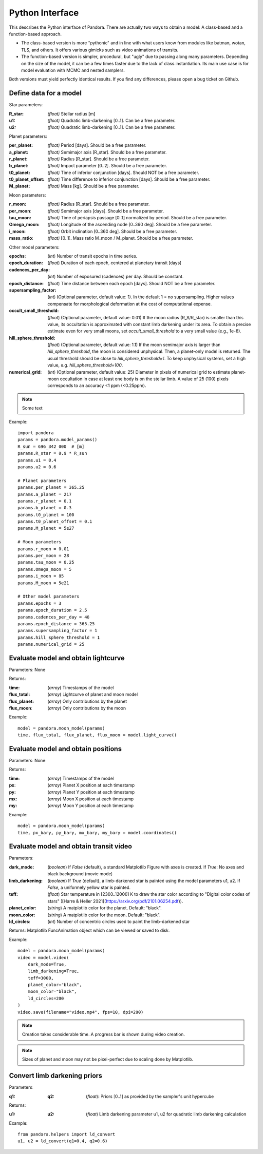 Python Interface
================

This describes the Python interface of Pandora. There are actually two ways to obtain a model: A class-based and a function-based approach.

- The class-based version is more "pythonic" and in line with what users know from modules like batman, wotan, TLS, and others. It offers various gimicks such as video animations of transits.
- The function-based version is simpler, procedural, but "ugly" due to passing along many parameters. Depending on the size of the model, it can be a few times faster due to the lack of class instantiation. Its main use case is for model evaluation with MCMC and nested samplers. 

Both versions must yield perfectly identical results. If you find any differences, please open a bug ticket on Github.


Define data for a model
-----------------------

.. class:: model_params(params)

Star parameters:

:R_star: *(float)* Stellar radius [m]
:u1: *(float)* Quadratic limb-darkening [0..1]. Can be a free parameter.
:u2: *(float)* Quadratic limb-darkening [0..1]. Can be a free parameter.

Planet parameters:

:per_planet: *(float)* Period [days]. Should be a free parameter.
:a_planet: *(float)* Semimajor axis [R_star]. Should be a free parameter.
:r_planet: *(float)* Radius [R_star]. Should be a free parameter.
:b_planet: *(float)* Impact parameter [0..2]. Should be a free parameter.
:t0_planet: *(float)* Time of inferior conjunction [days]. Should NOT be a free parameter.
:t0_planet_offset: *(float)* Time difference to inferior conjunction [days]. Should be a free parameter.
:M_planet: *(float)* Mass [kg]. Should be a free parameter.

Moon parameters:

:r_moon: *(float)*  Radius [R_star]. Should be a free parameter.
:per_moon: *(float)*  Semimajor axis [days]. Should be a free parameter.
:tau_moon: *(float)*  Time of periapsis passage [0..1] normalized by period. Should be a free parameter.
:Omega_moon: *(float)* Longitude of the ascending node [0..360 deg]. Should be a free parameter.
:i_moon: *(float)* Orbit inclination [0..360 deg]. Should be a free parameter.
:mass_ratio: *(float)* [0..1]. Mass ratio M_moon / M_planet. Should be a free parameter.

Other model parameters:

:epochs: (*int*) Number of transit epochs in time series.
:epoch_duration: (*float*) Duration of each epoch, centered at planetary transit [days]
:cadences_per_day: (*int*) Number of exposured (cadences) per day. Should be constant.
:epoch_distance: (*float*) Time distance between each epoch [days]. Should NOT be a free parameter.
:supersampling_factor: (*int*) (Optional parameter, default value: 1). In the default 1 = no supersampling. Higher values compensate for morphological deformation at the cost of computational expense.
:occult_small_threshold: (*float*) (Optional parameter, default value: 0.01) If the moon radius (R_S/R_star) is smaller than this value, its occultation is approximated with constant limb darkening under its area. To obtain a precise estimate even for very small moons, set `occult_small_threshold` to a very small value (e.g., 1e-8).
:hill_sphere_threshold: (*float*) (Optional parameter, default value: 1.1) If the moon semimajor axis is larger than *hill_sphere_threshold*, the moon is considered unphysical. Then, a planet-only model is returned. The usual threshold should be close to *hill_sphere_threshold=1*. To keep unphysical systems, set a high value, e.g. *hill_sphere_threshold=100*.
:numerical_grid: (*int*) (Optional parameter, default value: 25) Diameter in pixels of numerical grid to estimate planet-moon occultation in case at least one body is on the stellar limb. A value of 25 (100) pixels corresponds to an accuracy <1 ppm (<0.25ppm).

.. note::

   Some text

Example:

::

   import pandora
   params = pandora.model_params()
   R_sun = 696_342_000  # [m]
   params.R_star = 0.9 * R_sun
   params.u1 = 0.4
   params.u2 = 0.6

   # Planet parameters
   params.per_planet = 365.25
   params.a_planet = 217
   params.r_planet = 0.1
   params.b_planet = 0.3
   params.t0_planet = 100
   params.t0_planet_offset = 0.1
   params.M_planet = 5e27

   # Moon parameters
   params.r_moon = 0.01
   params.per_moon = 28
   params.tau_moon = 0.25
   params.Omega_moon = 5
   params.i_moon = 85
   params.M_moon = 5e21

   # Other model parameters
   params.epochs = 3
   params.epoch_duration = 2.5
   params.cadences_per_day = 48
   params.epoch_distance = 365.25
   params.supersampling_factor = 1
   params.hill_sphere_threshold = 1
   params.numerical_grid = 25


Evaluate model and obtain lightcurve
------------------------------------

.. class:: model.light_curve()

Parameters: None

Returns:

.. _returnvalues:

:time: (*array*) Timestamps of the model
:flux_total: (*array*) Lightcurve of planet and moon model
:flux_planet: (*array*) Only contributions by the planet
:flux_moon: (*array*)  Only contributions by the moon

Example:

::

   model = pandora.moon_model(params)
   time, flux_total, flux_planet, flux_moon = model.light_curve()


Evaluate model and obtain positions
-----------------------------------

.. class:: model.coordinates()

Parameters: None

.. _returnvalues:

Returns:

:time: (*array*) Timestamps of the model
:px: (*array*) Planet X position at each timestamp
:py: (*array*)  Planet Y position at each timestamp
:mx: (*array*) Moon X position at each timestamp
:my: (*array*) Moon Y position at each timestamp

Example:

::

   model = pandora.moon_model(params)
   time, px_bary, py_bary, mx_bary, my_bary = model.coordinates()


Evaluate model and obtain transit video
---------------------------------------

.. class:: model.video()


Parameters:

:dark_mode: (*boolean*) If `False` (default), a standard Matplotlib Figure with axes is created. If `True`: No axes and black background (movie mode)
:limb_darkening: (*boolean*) If `True` (default), a limb-darkened star is painted using the model parameters u1, u2. If `False`, a uniformely yellow star is painted.
:teff: (*float*) Star temperature in [2300..12000] K to draw the star color according to "Digital color codes of stars" ([Harre & Heller 2021](https://arxiv.org/pdf/2101.06254.pdf)).
:planet_color: (*string*) A matplotlib color for the planet. Default: "black".
:moon_color: (*string*) A matplotlib color for the moon. Default: "black".
:ld_circles: (*int*) Number of concentric circles used to paint the limb-darkened star


.. _returnvalues:

Returns: Matplotlib FuncAnimation object which can be viewed or saved to disk.

Example:

::

   model = pandora.moon_model(params)
   video = model.video(
       dark_mode=True, 
       limb_darkening=True, 
       teff=3000, 
       planet_color="black",
       moon_color="black",
       ld_circles=200
   )
   video.save(filename="video.mp4", fps=10, dpi=200)


.. note::

   Creation takes considerable time. A progress bar is shown during video creation.
   
   
.. note::

   Sizes of planet and moon may not be pixel-perfect due to scaling done by Matplotlib.
   


Convert limb darkening priors
---------------------------------------

.. def:: helpers.ld_convert

Parameters: 

:q1: :q2: (*float*): Priors [0..1] as provided by the sampler's unit hypercube



Returns:

:u1: :u2: (*float*) Limb darkening parameter u1, u2 for quadratic limb darkening calculation


Example:

::

   from pandora.helpers import ld_convert
   u1, u2 = ld_convert(q1=0.4, q2=0.6)
